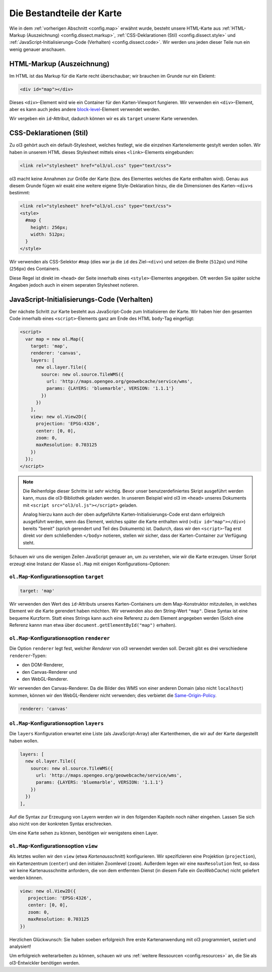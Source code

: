 .. _config.dissect:

Die Bestandteile der Karte
==========================

Wie in dem :ref:`vorherigen Abschnitt <config.map>` erwähnt wurde, besteht
unsere HTML-Karte aus :ref:`HTML-Markup (Auszeichnung) <config.dissect.markup>`,
:ref:`CSS-Deklarationen (Stil) <config.dissect.style>` und
:ref:`JavaScript-Initialisierungs-Code (Verhalten) <config.dissect.code>`. Wir
werden uns jeden dieser Teile nun ein wenig genauer anschauen.


.. _config.dissect.markup:

HTML-Markup (Auszeichnung)
--------------------------

Im HTML ist das Markup für die Karte recht überschaubar; wir brauchen im Grunde
nur ein Elelemt:

.. code-block:: html

    <div id="map"></div>

Dieses ``<div>``-Element wird wie ein Container für den Karten-Viewport
fungieren. Wir verwenden ein ``<div>``-Element, aber es kann auch jedes andere
`block-level <https://developer.mozilla.org/en-US/docs/HTML/
Block-level_elements>`_-Element
verwendet werden. 

Wir vergeben ein ``id``-Attribut, dadurch können wir es als ``target`` unserer
Karte verwenden.


.. _config.dissect.style:

CSS-Deklarationen (Stil)
------------------------

Zu ol3 gehört auch ein default-Stylesheet, welches festlegt, wie die einzelnen
Kartenelemente gestylt werden sollen. Wir haben in unserem HTML dieses
Stylesheet mittels eines ``<link>``-Elements eingebunden: 

.. code-block:: html

    <link rel="stylesheet" href="ol3/ol.css" type="text/css">


ol3 macht keine Annahmen zur Größe der Karte (bzw. des Elementes welches die
Karte enthalten wird). Genau aus diesem Grunde fügen wir exakt eine weitere
eigene Style-Deklaration hinzu, die die Dimensionen des Karten-``<div>``\ s
bestimmt:

.. code-block:: html

    <link rel="stylesheet" href="ol3/ol.css" type="text/css">
    <style>
      #map {
        height: 256px;
        width: 512px;
      }
    </style>

Wir verwenden als CSS-Selektor ``#map`` (dies war ja die ``id`` des 
Ziel-``<div>``) und setzen die Breite (``512px``) und Höhe (``256px``) des
Containers.

Diese Regel ist direkt im ``<head>`` der Seite innerhalb eines 
``<style>``-Elementes angegeben. Oft werden Sie später solche Angaben jedoch
auch in einem seperaten Stylesheet notieren.


.. _config.dissect.code:

JavaScript-Initialisierungs-Code (Verhalten)
--------------------------------------------

Der nächste Schritt zur Karte besteht aus JavaScript-Code zum Initialisieren
der Karte. Wir haben hier den gesamten Code innerhalb eines
``<script>``-Elements ganz am Ende des HTML ``body``-Tag eingefügt:


.. code-block:: html

    <script>
      var map = new ol.Map({
        target: 'map',
        renderer: 'canvas',
        layers: [
          new ol.layer.Tile({
            source: new ol.source.TileWMS({
              url: 'http://maps.opengeo.org/geowebcache/service/wms',
              params: {LAYERS: 'bluemarble', VERSION: '1.1.1'}
            })
          })
        ],
        view: new ol.View2D({
          projection: 'EPSG:4326',
          center: [0, 0],
          zoom: 0,
          maxResolution: 0.703125
        })
      });
    </script>

.. note::

    Die Reihenfolge dieser Schritte ist sehr wichtig. Bevor unser
    benutzerdefiniertes Skript ausgeführt werden kann, muss die ol3-Bibliothek
    geladen werden. In unserem Beispiel wird ol3 im ``<head>`` unseres
    Dokuments mit ``<script src="ol3/ol.js"></script>`` geladen.
    
    Analog hierzu kann auch der oben aufgeführte Karten-Initialisierungs-Code
    erst dann erfolgreich ausgeführt werden, wenn das Element, welches später
    die Karte enthalten wird (``<div id="map"></div>``) bereits "bereit"
    (sprich gerendert und Teil des Dokuments) ist. Dadurch, dass wir den
    ``<script>``-Tag erst direkt vor dem schließenden ``</body>`` notieren,
    stellen wir sicher, dass der Karten-Container zur Verfügung steht.

Schauen wir uns die wenigen Zeilen JavaScript genauer an, um zu verstehen, wie
wir die Karte erzeugen. Unser Script erzeugt eine Instanz der Klasse ``ol.Map``
mit einigen Konfigurations-Optionen:


``ol.Map``-Konfigurationsoption ``target``
^^^^^^^^^^^^^^^^^^^^^^^^^^^^^^^^^^^^^^^^^^

.. code-block:: javascript

    target: 'map'

Wir verwenden den Wert des ``id``-Attributs unseres Karten-Containers um dem
Map-Konstruktor mitzuteilen, in welches Element wir die Karte gerendert haben
möchten. Wir verwenden also den String-Wert ``"map"``. Diese Syntax ist
eine bequeme Kurzform. Statt eines Strings kann auch eine Referenz zu dem
Element angegeben werden (Solch eine Referenz kannn man etwa über 
``document.getElementById("map")`` erhalten). 


``ol.Map``-Konfigurationsoption ``renderer``
^^^^^^^^^^^^^^^^^^^^^^^^^^^^^^^^^^^^^^^^^^^^

Die Option ``renderer`` legt fest, welcher *Renderer* von ol3 verwendet werden
soll. Derzeit gibt es drei verschiedene ``renderer``-Typen:

* den DOM-Renderer,
* den Canvas-Renderer und
* den WebGL-Renderer.

Wir verwenden den Canvas-Renderer. Da die Bilder des WMS von einer anderen
Domain (also nicht ``localhost``) kommen, können wir den WebGL-Renderer nicht
verwenden; dies verbietet die `Same-Origin-Policy <https://developer.mozilla.org
/en-US/docs/Web/JavaScript/Same_origin_policy_for_JavaScript>`_. 


.. code-block:: javascript

    renderer: 'canvas'



``ol.Map``-Konfigurationsoption ``layers``
^^^^^^^^^^^^^^^^^^^^^^^^^^^^^^^^^^^^^^^^^^

Die ``layers`` Konfiguration erwartet eine Liste (als JavaScript-Array) aller
Kartenthemen, die wir auf der Karte dargestellt haben wollen.

.. code-block:: javascript

    layers: [
      new ol.layer.Tile({
        source: new ol.source.TileWMS({
          url: 'http://maps.opengeo.org/geowebcache/service/wms',
          params: {LAYERS: 'bluemarble', VERSION: '1.1.1'}
        })
      })
    ],

Auf die Syntax zur Erzeugung von Layern werden wir in den folgenden Kapiteln
noch näher eingehen. Lassen Sie sich also nicht von der konkreten Syntax
erschrecken.

Um eine Karte sehen zu können, benötigen wir wenigstens einen Layer.


``ol.Map``-Konfigurationsoption ``view``
^^^^^^^^^^^^^^^^^^^^^^^^^^^^^^^^^^^^^^^^

Als letztes wollen wir den ``view`` (etwa *Kartenausschnitt*) konfigurieren. Wir
spezifizieren eine Projektion (``projection``), ein Kartenzentrum (``center``)
und den initialen Zoomlevel (``zoom``). Außerdem legen wir eine
``maxResolution`` fest, so dass wir keine Kartenausschnitte anfordern, die von
dem entfernten Dienst (in diesem Falle ein *GeoWebCache*) nicht geliefert werden
können.


.. code-block:: javascript

    view: new ol.View2D({
       projection: 'EPSG:4326',
       center: [0, 0],
       zoom: 0,
       maxResolution: 0.703125
    })


Herzlichen Glückwunsch: Sie haben soeben erfolgreich Ihre erste
Kartenanwendung mit ol3 programmiert, seziert und analysiert!

Um erfolgreich weiterarbeiten zu können, schauen wir uns
:ref:`weitere Ressourcen <config.resources>` an, die Sie als ol3-Entwickler
benötigen werden.

